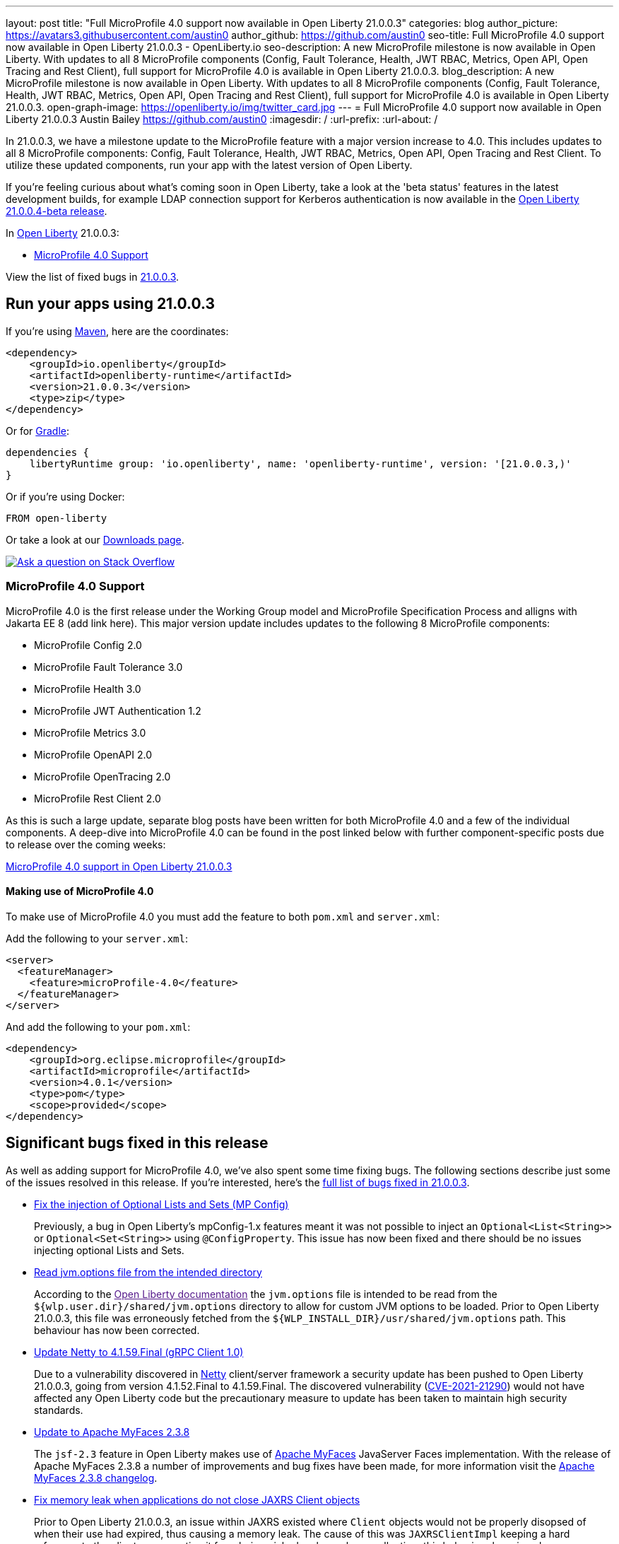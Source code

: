 ---
layout: post
title: "Full MicroProfile 4.0 support now available in Open Liberty 21.0.0.3"
categories: blog
author_picture: https://avatars3.githubusercontent.com/austin0
author_github: https://github.com/austin0
seo-title: Full MicroProfile 4.0 support now available in Open Liberty 21.0.0.3 - OpenLiberty.io
seo-description: A new MicroProfile milestone is now available in Open Liberty. With updates to all 8 MicroProfile components (Config, Fault Tolerance, Health, JWT RBAC, Metrics, Open API, Open Tracing and Rest Client), full support for MicroProfile 4.0 is available in Open Liberty 21.0.0.3.
blog_description: A new MicroProfile milestone is now available in Open Liberty. With updates to all 8 MicroProfile components (Config, Fault Tolerance, Health, JWT RBAC, Metrics, Open API, Open Tracing and Rest Client), full support for MicroProfile 4.0 is available in Open Liberty 21.0.0.3.
open-graph-image: https://openliberty.io/img/twitter_card.jpg
---
= Full MicroProfile 4.0 support now available in Open Liberty 21.0.0.3
Austin Bailey <https://github.com/austin0>
:imagesdir: /
:url-prefix:
:url-about: /

// tag::intro[]

In 21.0.0.3, we have a milestone update to the MicroProfile feature with a major version increase to 4.0. This includes updates to all 8 MicroProfile components: Config, Fault Tolerance, Health, JWT RBAC, Metrics, Open API, Open Tracing and Rest Client. To utilize these updated components, run your app with the latest version of Open Liberty.

If you're feeling curious about what's coming soon in Open Liberty, take a look at the 'beta status' features in the latest development builds, for example LDAP connection support for Kerberos authentication is now available in the link:https://openliberty.io/blog/2021/03/19/ldap-kerberos-21004beta.html[Open Liberty 21.0.0.4-beta release]. 


In link:{url-about}[Open Liberty] 21.0.0.3:

* <<MP4, MicroProfile 4.0 Support>>

View the list of fixed bugs in link:https://github.com/OpenLiberty/open-liberty/issues?q=label%3Arelease%3ARELEASE_VERSION+label%3A%22release+bug%22[21.0.0.3].
// end::intro[]

// tag::run[]
[#run]

== Run your apps using 21.0.0.3

If you're using link:{url-prefix}/guides/maven-intro.html[Maven], here are the coordinates:

[source,xml]
----
<dependency>
    <groupId>io.openliberty</groupId>
    <artifactId>openliberty-runtime</artifactId>
    <version>21.0.0.3</version>
    <type>zip</type>
</dependency>
----

Or for link:{url-prefix}/guides/gradle-intro.html[Gradle]:

[source,gradle]
----
dependencies {
    libertyRuntime group: 'io.openliberty', name: 'openliberty-runtime', version: '[21.0.0.3,)'
}
----

Or if you're using Docker:

[source]
----
FROM open-liberty
----
//end::run[]

Or take a look at our link:{url-prefix}/downloads/[Downloads page].

[link=https://stackoverflow.com/tags/open-liberty]
image::img/blog/blog_btn_stack.svg[Ask a question on Stack Overflow, align="center"]

//tag::features[]

[#MP4]
=== MicroProfile 4.0 Support

MicroProfile 4.0 is the first release under the Working Group model and MicroProfile Specification Process and alligns with Jakarta EE 8 (add link here). This major version update includes updates to the following 8 MicroProfile components:

* MicroProfile Config 2.0

* MicroProfile Fault Tolerance 3.0

* MicroProfile Health 3.0

* MicroProfile JWT Authentication 1.2

* MicroProfile Metrics 3.0

* MicroProfile OpenAPI 2.0

* MicroProfile OpenTracing 2.0

* MicroProfile Rest Client 2.0

As this is such a large update, separate blog posts have been written for both MicroProfile 4.0 and a few of the individual components. A deep-dive into MicroProfile 4.0 can be found in the post linked below with further component-specific posts due to release over the coming weeks:

link:https://openliberty.io/blog/2021/03/19/microprofile40-open-liberty-21003.html[MicroProfile 4.0 support in Open Liberty 21.0.0.3]

==== Making use of MicroProfile 4.0

To make use of MicroProfile 4.0 you must add the feature to both `pom.xml` and `server.xml`:

Add the following to your `server.xml`:
[source, xml]
----
<server>
  <featureManager>
    <feature>microProfile-4.0</feature>
  </featureManager>
</server>
----

And add the following to your `pom.xml`:
[source, xml]
----
<dependency>
    <groupId>org.eclipse.microprofile</groupId>
    <artifactId>microprofile</artifactId>
    <version>4.0.1</version>
    <type>pom</type>
    <scope>provided</scope>
</dependency>
----

//end::features[]

[#bugs]
== Significant bugs fixed in this release

As well as adding support for MicroProfile 4.0, we've also spent some time fixing bugs. The following sections describe just some of the issues resolved in this release. If you’re interested, here’s the link:https://github.com/OpenLiberty/open-liberty/issues?q=label%3Arelease%3A21003+label%3A%22release+bug%22[full list of bugs fixed in 21.0.0.3].

* link:https://github.com/OpenLiberty/open-liberty/issues/15927[Fix the injection of Optional Lists and Sets (MP Config)]
+
Previously, a bug in Open Liberty's mpConfig-1.x features meant it was not possible to inject an `Optional<List<String>>` or `Optional<Set<String>>` using `@ConfigProperty`. This issue has now been fixed and there should be no issues injecting optional Lists and Sets.

* link:https://github.com/OpenLiberty/open-liberty/issues/12215[Read jvm.options file from the intended directory]
+
According to the link:[Open Liberty documentation] the `jvm.options` file is intended to be read from the `${wlp.user.dir}/shared/jvm.options` directory to allow for custom JVM options to be loaded. Prior to Open Liberty 21.0.0.3, this file was erroneously fetched from the `${WLP_INSTALL_DIR}/usr/shared/jvm.options` path. This behaviour has now been corrected.

* link:https://github.com/OpenLiberty/open-liberty/issues/15853[Update Netty to 4.1.59.Final (gRPC Client 1.0)]
+
Due to a vulnerability discovered in link:https://netty.io/[Netty] client/server framework a security update has been pushed to Open Liberty 21.0.0.3, going from version 4.1.52.Final to 4.1.59.Final. The discovered vulnerability (link:https://github.com/advisories/GHSA-5mcr-gq6c-3hq2[CVE-2021-21290]) would not have affected any Open Liberty code but the precautionary measure to update has been taken to maintain high security standards.

* link:https://github.com/OpenLiberty/open-liberty/issues/15744[Update to Apache MyFaces 2.3.8]
+
The `jsf-2.3` feature in Open Liberty makes use of link:https://myfaces.apache.org/core23/index.html[Apache MyFaces] JavaServer Faces implementation. With the release of Apache MyFaces 2.3.8 a number of improvements and bug fixes have been made, for more information visit the link:https://issues.apache.org/jira/secure/ReleaseNote.jspa?projectId=10600&version=12349324[Apache MyFaces 2.3.8 changelog].

* link:https://github.com/OpenLiberty/open-liberty/issues/11249[Fix memory leak when applications do not close JAXRS Client objects]
+
Prior to Open Liberty 21.0.0.3, an issue within JAXRS existed where `Client` objects would not be properly disopsed of when their use had expired, thus causing a memory leak. The cause of this was `JAXRSClientImpl` keeping a hard reference to the client so preventing it from being picked up by garbage collection; this behaviour has since been corrected. For more information view the link:https://openliberty.io/docs/20.0.0.12/reference/feature/jaxrsClient-2.1.html[JAX-RS 2.1 documentation]. 

== Get Open Liberty 21.0.0.3 now

Available through <<run,Maven, Gradle, Docker, and as a downloadable archive>>.

